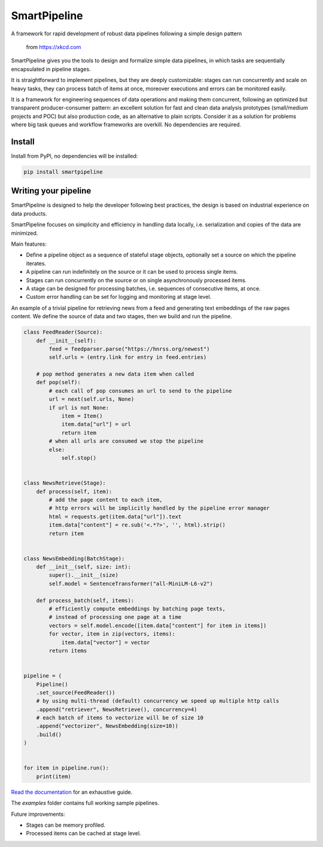 SmartPipeline
-------------

A framework for rapid development of robust data pipelines following a simple design pattern

.. figure:: https://imgs.xkcd.com/comics/data_pipeline.png
   :alt: pipeline comic

   from https://xkcd.com

.. image:: https://readthedocs.org/projects/smartpipeline/badge/?version=stable
   :target: https://smartpipeline.readthedocs.io/en/stable/?badge=stable
   :alt: Documentation Status

.. image:: https://github.com/giacbrd/SmartPipeline/actions/workflows/tests.yml/badge.svg?branch=master
   :target: https://github.com/giacbrd/SmartPipeline/actions/workflows/tests.yml
   :alt: Tests

.. image:: https://coveralls.io/repos/github/giacbrd/SmartPipeline/badge.svg?branch=master
   :target: https://coveralls.io/github/giacbrd/SmartPipeline?branch=master
   :alt: Tests Coverage


.. documentation-marker

SmartPipeline gives you the tools to design and formalize simple data pipelines,
in which tasks are sequentially encapsulated in pipeline stages.

It is straightforward to implement pipelines,
but they are deeply customizable:
stages can run concurrently and scale on heavy tasks,
they can process batch of items at once,
moreover executions and errors can be monitored easily.

It is a framework for engineering sequences of data operations
and making them concurrent, following an optimized but transparent producer-consumer pattern:
an excellent solution for fast and clean data analysis prototypes (small/medium projects and POC)
but also production code, as an alternative to plain scripts.
Consider it as a solution for problems where big task queues and workflow frameworks are overkill.
No dependencies are required.

Install
~~~~~~~

Install from PyPI, no dependencies will be installed:

.. code-block:: bash

   pip install smartpipeline

Writing your pipeline
~~~~~~~~~~~~~~~~~~~~~

SmartPipeline is designed to help the developer following best practices,
the design is based on industrial experience on data products.

SmartPipeline focuses on simplicity and efficiency in handling data locally,
i.e. serialization and copies of the data are minimized.

Main features:

- Define a pipeline object as a sequence of stateful stage objects,
  optionally set a source on which the pipeline iterates.
- A pipeline can run indefinitely on the source or it can be used to process single items.
- Stages can run concurrently on the source or on single asynchronously processed items.
- A stage can be designed for processing batches, i.e. sequences of consecutive items, at once.
- Custom error handling can be set for logging and monitoring at stage level.

An example of a trivial pipeline for retrieving news from a feed
and generating text embeddings of the raw pages content.
We define the source of data and two stages, then we build and run the pipeline.

.. code-block:: python

    class FeedReader(Source):
        def __init__(self):
            feed = feedparser.parse("https://hnrss.org/newest")
            self.urls = (entry.link for entry in feed.entries)

        # pop method generates a new data item when called
        def pop(self):
            # each call of pop consumes an url to send to the pipeline
            url = next(self.urls, None)
            if url is not None:
                item = Item()
                item.data["url"] = url
                return item
            # when all urls are consumed we stop the pipeline
            else:
                self.stop()


    class NewsRetrieve(Stage):
        def process(self, item):
            # add the page content to each item,
            # http errors will be implicitly handled by the pipeline error manager
            html = requests.get(item.data["url"]).text
            item.data["content"] = re.sub('<.*?>', '', html).strip()
            return item


    class NewsEmbedding(BatchStage):
        def __init__(self, size: int):
            super().__init__(size)
            self.model = SentenceTransformer("all-MiniLM-L6-v2")

        def process_batch(self, items):
            # efficiently compute embeddings by batching page texts,
            # instead of processing one page at a time
            vectors = self.model.encode([item.data["content"] for item in items])
            for vector, item in zip(vectors, items):
                item.data["vector"] = vector
            return items


    pipeline = (
        Pipeline()
        .set_source(FeedReader())
        # by using multi-thread (default) concurrency we speed up multiple http calls
        .append("retriever", NewsRetrieve(), concurrency=4)
        # each batch of items to vectorize will be of size 10
        .append("vectorizer", NewsEmbedding(size=10))
        .build()
    )


    for item in pipeline.run():
        print(item)

`Read the documentation <https://smartpipeline.readthedocs.io>`_ for an exhaustive guide.

The `examples` folder contains full working sample pipelines.

Future improvements:

- Stages can be memory profiled.
- Processed items can be cached at stage level.